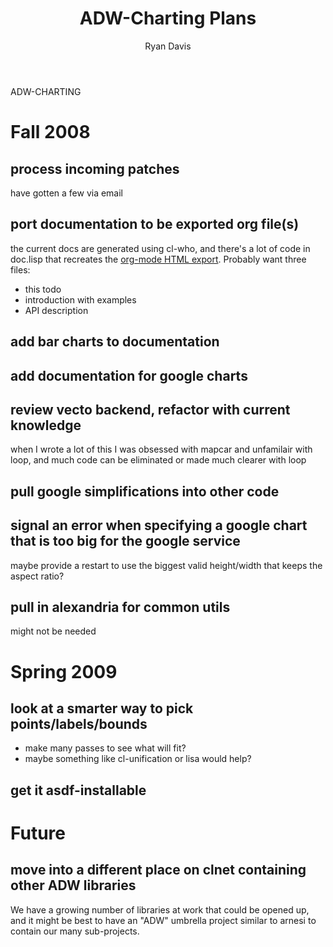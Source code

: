 ADW-CHARTING
#+STARTUP: hidestars
#+STARTUP: logdone
#+AUTHOR: Ryan Davis
#+EMAIL: ryan@acceleration.net
#+TITLE: ADW-Charting Plans
#+OPTIONS: num:nil

* Fall 2008
** process incoming patches
   have gotten a few via email
** port documentation to be exported org file(s)
   the current docs are generated using cl-who, and there's a lot of
   code in doc.lisp that recreates the [[http://www.gnu.org/software/emacs/manual/html_node/org/HTML-export.html#HTML-export][org-mode HTML export]].  Probably
   want three files:
   - this todo
   - introduction with examples
   - API description
** add bar charts to documentation
** add documentation for google charts
** review vecto backend, refactor with current knowledge
   when I wrote a lot of this I was obsessed with mapcar and unfamilair with loop,
   and much code can be eliminated or made much clearer with loop
** pull google simplifications into other code
** signal an error when specifying a google chart that is too big for the google service
   maybe provide a restart to use the biggest valid height/width that keeps the aspect ratio?
** pull in alexandria for common utils
   might not be needed
* Spring 2009
** look at a smarter way to pick points/labels/bounds
   - make many passes to see what will fit?
   - maybe something like cl-unification or lisa would help?
** get it asdf-installable
* Future
** move into a different place on clnet containing other ADW libraries
   We have a growing number of libraries at work that could be opened up,
   and it might be best to have an "ADW" umbrella project similar to arnesi to
   contain our many sub-projects.
   
